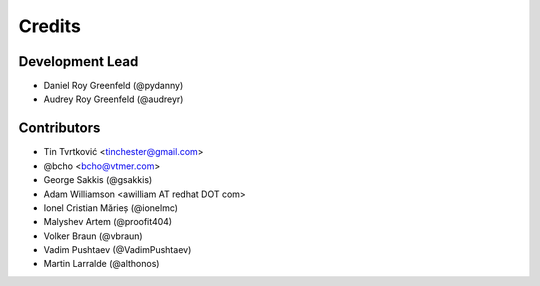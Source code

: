 =======
Credits
=======

Development Lead
----------------

* Daniel Roy Greenfeld (@pydanny)
* Audrey Roy Greenfeld (@audreyr)

Contributors
------------

* Tin Tvrtković <tinchester@gmail.com>
* @bcho <bcho@vtmer.com>
* George Sakkis (@gsakkis)
* Adam Williamson <awilliam AT redhat DOT com>
* Ionel Cristian Mărieș (@ionelmc)
* Malyshev Artem (@proofit404)
* Volker Braun (@vbraun)
* Vadim Pushtaev (@VadimPushtaev)
* Martin Larralde (@althonos)
